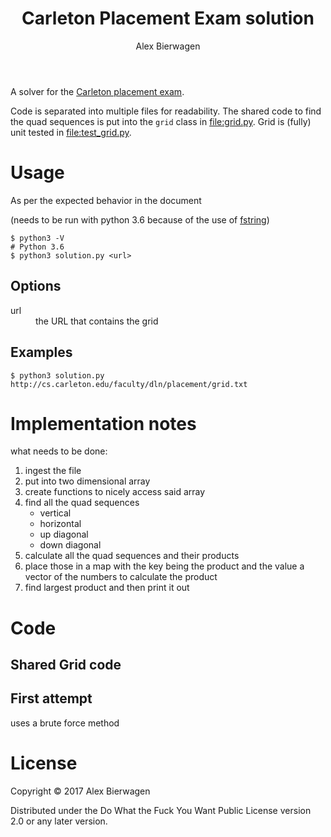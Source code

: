 #+AUTHOR: Alex Bierwagen
#+TITLE: Carleton Placement Exam solution

A solver for the [[http://cs.carleton.edu/faculty/dln/placement/problem.pdf][Carleton placement exam]].

Code is separated into multiple files for readability.
The shared code to find the quad sequences is put into the ~grid~ class in [[file:grid.py]].
Grid is (fully) unit tested in [[file:test_grid.py]].

* Usage
  As per the expected behavior in the document

  (needs to be run with python 3.6 because of the use of [[https://www.python.org/dev/peps/pep-0498/][fstring]])

  #+begin_src shell :eval no
    $ python3 -V
    # Python 3.6
    $ python3 solution.py <url>
  #+end_src

** Options

   - url :: the URL that contains the grid

** Examples

   #+begin_src shell :eval no
     $ python3 solution.py http://cs.carleton.edu/faculty/dln/placement/grid.txt
   #+end_src

* Implementation notes
  
  what needs to be done:
  1. ingest the file
  2. put into two dimensional array
  3. create functions to nicely access said array
  4. find all the quad sequences
     - vertical
     - horizontal
     - up diagonal
     - down diagonal
  5. calculate all the quad sequences and their products
  6. place those in a map with the key being the product and the value a vector
     of the numbers to calculate the product
  7. find largest product and then print it out

* Code

** Shared Grid code

   #+include: "./grid.py" src python -n

** First attempt

   uses a brute force method
   #+include: "./attempt1.py" src python -n

* License

  Copyright © 2017 Alex Bierwagen

  Distributed under the Do What the Fuck You Want Public License version 2.0 or
  any later version.
